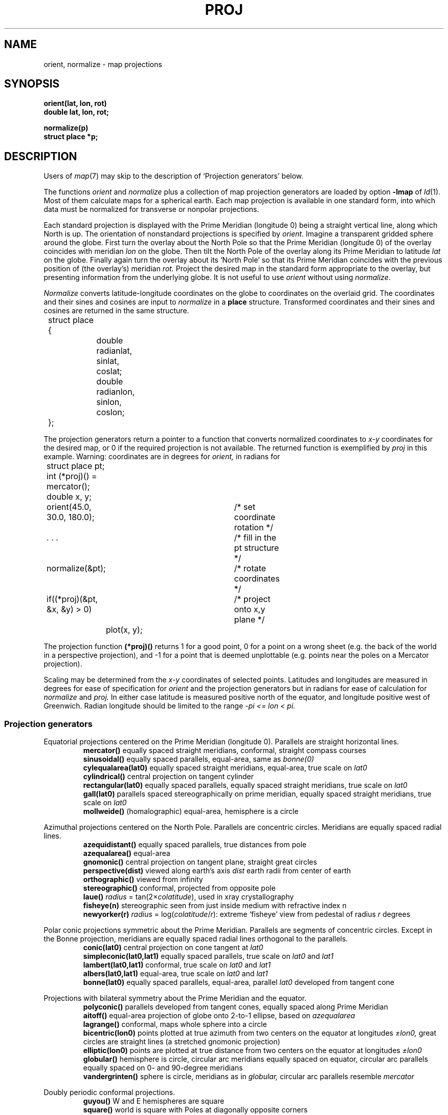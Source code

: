.TH PROJ 3X bowell
.CT 2 graphics math
.br
.SH NAME
orient, normalize \- map projections
.SH SYNOPSIS
.B orient(lat, lon, rot)
.br
.B double lat, lon, rot;
.PP
.B normalize(p)
.br
.B struct place *p;
.SH DESCRIPTION
Users of
.IR map (7)
may skip to the description of `Projection generators'
below.
.PP
The functions
.I orient
and
.I normalize
plus a collection of map projection generators
are loaded by
option
.BR -lmap 
of
.IR ld (1).
Most of them
calculate maps for a spherical earth.
Each map projection is available in one standard
form, into which data must be normalized
for transverse
or nonpolar projections.
.PP
Each standard projection is displayed with the Prime
Meridian (longitude 0) being a straight vertical line, along which North
is up.
The orientation of nonstandard projections is specified by
.I orient.
Imagine a transparent gridded sphere around the globe.
First turn the overlay about the North Pole
so that the Prime Meridian (longitude 0)
of the overlay coincides with meridian
.I lon
on the globe.
Then tilt the North Pole of the
overlay along its Prime Meridian to latitude
.I lat
on the globe.
Finally again turn the
overlay about its `North Pole' so
that its Prime Meridian coincides with the previous position
of (the overlay's) meridian
.I rot.
Project the desired map in
the standard form appropriate to the overlay, but presenting
information from the underlying globe.
It is not useful to use
.I orient
without using
.IR normalize .
.PP
.I Normalize
converts latitude-longitude coordinates on the globe
to coordinates on the overlaid grid.
The coordinates and their sines and cosines
are input to
.I normalize
in a
.B place
structure.
Transformed coordinates and their sines and cosines
are returned in the same structure.
.PP
.EX
.nr xx \w'12345678'
.ta \n(xxu +\n(xxu +\n(xxu +\n(xxu +\n(xxu +\n(xxu
	struct place {
		double radianlat, sinlat, coslat;
		double radianlon, sinlon, coslon;
	};
.EE
.PP
The projection generators
return a pointer to a function that converts normalized coordinates
to 
.I x-y
coordinates for the desired map, or
0 if the required projection
is not available.
The returned function is exemplified by
.I proj 
in this example.  Warning: coordinates are in degrees for
.I orient,
in radians for
.LR place .
.PP
.EX
.ta \n(xxu +\n(xxu +\n(xxu +\n(xxu +\n(xxu +\n(xxu
	struct place pt;
	int (*proj)() = mercator();
	double x, y;
.EE
.PP
.EX
	orient(45.0, 30.0, 180.0);	/* set coordinate rotation */
.EE
.PP
.EX
	. . .				/* fill in the pt structure */
	normalize(&pt);			/* rotate coordinates */
	if((*proj)(&pt, &x, &y) > 0)	/* project onto x,y plane */
		plot(x, y);
.EE
.PP
The projection function
.B (*proj)()
returns 1 for a good point,
0 for a point on a wrong
sheet (e.g. the back of the world in a perspective
projection), and \-1 for a point that is deemed
unplottable (e.g. points near the poles on a Mercator projection).
.PP
Scaling may be determined from the
.I x-y
coordinates of
selected points.
Latitudes and longitudes are measured in degrees for
ease of specification for
.I orient 
and the projection generators
but in radians for ease of calculation 
for
.I normalize
and
.I proj.
In either case
latitude is measured positive north of the equator,
and longitude positive west of Greenwich.
Radian longitude should be limited to the range
.if t .I \-\(*p\(<=lon<\(*p.
.if n .I -pi <= lon < pi.
.SS Projection generators
Equatorial projections centered on the Prime Meridian
(longitude 0).
Parallels are straight horizontal lines.
.br
.ns
.IP
.B mercator()
equally spaced straight meridians, conformal,
straight compass courses
.br
.B sinusoidal()
equally spaced parallels,
equal-area, same as
.I bonne(0)
.br
.B cylequalarea(lat0)
equally spaced straight meridians, equal-area,
true scale on
.I lat0
.br
.B cylindrical()
central projection on tangent cylinder
.br
.B rectangular(lat0)
equally spaced parallels, equally spaced straight meridians, true scale on
.I lat0
.br
.B gall(lat0)
parallels spaced stereographically on prime meridian, equally spaced straight
meridians, true scale on
.I lat0
.br
.B mollweide()
(homalographic) equal-area, hemisphere is a circle
.PP
Azimuthal projections centered on the North Pole.
Parallels are concentric circles.
Meridians are equally spaced radial lines.
.br
.ns
.IP
.B azequidistant()
equally spaced parallels,
true distances from pole
.br
.B azequalarea()
equal-area
.br
.B gnomonic()
central projection on tangent plane,
straight great circles
.br
.B perspective(dist)
viewed along earth's axis
.I dist
earth radii from center of earth
.br
.B orthographic()
viewed from infinity
.br
.B stereographic()
conformal, projected from opposite pole
.br
.B laue()
.IR radius " = tan(2\(mu" colatitude ),
used in xray crystallography
.br
.B fisheye(n)
stereographic seen from just inside medium with refractive index n
.br
.B newyorker(r)
.IR radius " = log(" colatitude / r ):
extreme `fisheye' view from pedestal of radius
.I r
degrees
.PP
Polar conic projections symmetric about the Prime Meridian.
Parallels are segments of concentric circles.
Except in the Bonne projection,
meridians are equally spaced radial
lines orthogonal to the parallels.
.br
.ns
.IP
.B conic(lat0)
central projection on cone tangent at
.I lat0
.br
.B simpleconic(lat0,lat1)
equally spaced parallels, true scale on
.I lat0
and
.I lat1
.br
.B lambert(lat0,lat1)
conformal, true scale on 
.I lat0
and 
.I lat1
.br
.B albers(lat0,lat1)
equal-area, true scale on
.I lat0
and 
.I lat1
.br
.B bonne(lat0)
equally spaced parallels, equal-area,
parallel
.I lat0
developed from tangent cone
.PP
Projections with bilateral symmetry about
the Prime Meridian
and the equator.
.br
.ns
.IP
.B polyconic()
parallels developed from tangent cones,
equally spaced along Prime Meridian
.br
.B aitoff()
equal-area projection of globe onto 2-to-1
ellipse, based on 
.I azequalarea
.br
.B lagrange()
conformal, maps whole sphere into a circle
.br
.B bicentric(lon0)
points plotted at true azimuth from two
centers on the equator at longitudes
.I \(+-lon0,
great circles are straight lines
(a stretched gnomonic projection)
.br
.B elliptic(lon0)
points are plotted at true distance from
two centers on the equator at longitudes
.I \(+-lon0
.br
.B globular()
hemisphere is circle,
circular arc meridians equally spaced on equator,
circular arc parallels equally spaced on 0- and 90-degree meridians
.br
.B vandergrinten()
sphere is circle,
meridians as in
.I globular,
circular arc parallels resemble 
.I mercator
.PP
Doubly periodic conformal projections.
.br
.ns
.IP
.B guyou()
W and E hemispheres are square
.br
.B square()
world is square with Poles
at diagonally opposite corners
.br
.B tetra()
map on tetrahedron with edge
tangent to Prime Meridian at S Pole,
unfolded into equilateral triangle
.br
.B hex()
world is hexagon centered
on N Pole, N and S hemispheres are equilateral
triangles
.PP
Miscellaneous projections.
.br
.ns
.IP
.B harrison(dist,angle)
oblique perspective from above the North Pole,
.I dist
earth radii from center of earth, looking
along the Date Line
.I angle
degrees off vertical
.br
.B trapezoidal(lat0,lat1)
equally spaced parallels,
straight meridians equally spaced along parallels,
true scale at
.I lat0
and
.I lat1
on Prime Meridian
.PP
Retroazimuthal projections.
At every point the angle between vertical and a straight line to
`Mecca', latitude
.I lat0
on the prime meridian,
is the true bearing of Mecca.
.br
.ns
.IP
.B mecca(lat0)
equally spaced vertical meridians
.br
.B homing(lat0)
distances to `Mecca' are true
.PP
Maps based on the spheroid.
Of geodetic quality, these projections do not make sense
for tilted orientations.
For descriptions, see corresponding maps above.
.br
.ns
.IP
.B sp_mercator()
.br
.B sp_albers(lat0,lat1)
.SH "SEE ALSO
.IR map (7), 
.IR map (5), 
.IR plot (3)
.SH BUGS
Only one projection and one orientation can be active at a time.
.br
The west-longitude-positive convention
betrays Yankee chauvinism.
